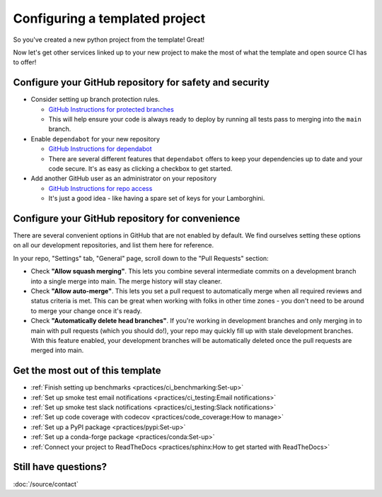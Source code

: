 Configuring a templated project
===============================================================================

So you've created a new python project from the template! Great!

Now let's get other services linked up to your new project to make the most of
what the template and open source CI has to offer!

Configure your GitHub repository for safety and security
-------------------------------------------------------------------------------

* Consider setting up branch protection rules.

  * `GitHub Instructions for protected branches <https://docs.github.com/en/repositories/configuring-branches-and-merges-in-your-repository/managing-protected-branches/about-protected-branches#require-pull-request-reviews-before-merging>`_
  * This will help ensure your code is always ready to deploy by running all tests
    pass to merging into the ``main`` branch.

* Enable ``dependabot`` for your new repository

  * `GitHub Instructions for dependabot <https://docs.github.com/en/code-security/getting-started/securing-your-repository#managing-dependabot-security-updates>`_
  * There are several different features that ``dependabot`` offers to keep your dependencies
    up to date and your code secure. It's as easy as clicking a checkbox to get started.

* Add another GitHub user as an administrator on your repository

  * `GitHub Instructions for repo access <https://docs.github.com/en/repositories/managing-your-repositorys-settings-and-features/managing-repository-settings/managing-teams-and-people-with-access-to-your-repository>`_
  * It's just a good idea - like having a spare set of keys for your Lamborghini.

Configure your GitHub repository for convenience
-------------------------------------------------------------------------------

There are several convenient options in GitHub that are not enabled by default.
We find ourselves setting these options on all our development repositories, and 
list them here for reference.

In your repo, "Settings" tab, "General" page, scroll down to the "Pull Requests" 
section:

* Check **"Allow squash merging"**. This lets you combine several intermediate
  commits on a development branch into a single merge into main. The merge
  history will stay cleaner.
* Check **"Allow auto-merge"**. This lets you set a pull request to automatically
  merge when all required reviews and status criteria is met. This can be
  great when working with folks in other time zones - you don't need to be 
  around to merge your change once it's ready.
* Check **"Automatically delete head branches"**. If you're working in development
  branches and only merging in to main with pull requests (which you should do!), 
  your repo may quickly fill up with stale development branches. With
  this feature enabled, your development branches will be automatically deleted
  once the pull requests are merged into main.


Get the most out of this template
-------------------------------------------------------------------------------

- :ref:`Finish setting up benchmarks <practices/ci_benchmarking:Set-up>`
- :ref:`Set up smoke test email notifications <practices/ci_testing:Email notifications>`
- :ref:`Set up smoke test slack notifications <practices/ci_testing:Slack notifications>`
- :ref:`Set up code coverage with codecov <practices/code_coverage:How to manage>`
- :ref:`Set up a PyPI package <practices/pypi:Set-up>`
- :ref:`Set up a conda-forge package <practices/conda:Set-up>`
- :ref:`Connect your project to ReadTheDocs <practices/sphinx:How to get started with ReadTheDocs>`

Still have questions?
-------------------------------------------------------------------------------

:doc:`/source/contact`